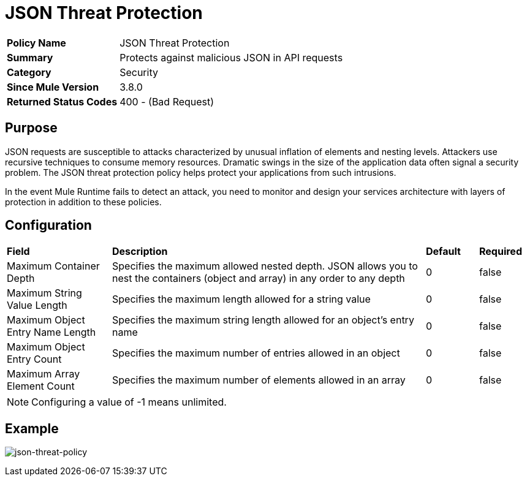 = JSON Threat Protection
:keywords: policy, available policies
:imagesdir: ./_images

[width="100%", cols="1,3"]
|===
>s|Policy Name|JSON Threat Protection
>s|Summary|Protects against malicious JSON in API requests
>s|Category|Security
>s|Since Mule Version|3.8.0
>s|Returned Status Codes|400 - (Bad Request)
|===

== Purpose

JSON requests are susceptible to attacks characterized by unusual inflation of elements and nesting levels. Attackers use recursive techniques to consume memory resources. Dramatic swings in the size of the application data often signal a security problem. The JSON threat protection policy helps protect your applications from such intrusions.

In the event Mule Runtime fails to detect an attack, you need to monitor and design your services architecture with layers of protection in addition to these policies.

== Configuration

[width="100%", cols="2,6,1,1"]
|===
s|Field s|Description s|Default s|Required
|Maximum Container Depth|Specifies the maximum allowed nested depth. JSON allows you to nest the containers (object and array) in any order to any depth ^|0 ^|false
|Maximum String Value Length|Specifies the maximum length allowed for a string value ^|0 ^|false
|Maximum Object Entry Name Length|Specifies the maximum string length allowed for an object's entry name ^|0 ^|false
|Maximum Object Entry Count|Specifies the maximum number of entries allowed in an object ^|0 ^|false
|Maximum Array Element Count|Specifies the maximum number of elements allowed in an array ^|0 ^|false
|===

NOTE: Configuring a value of -1 means unlimited.

== Example

image:json-threat-policy.png[json-threat-policy]

